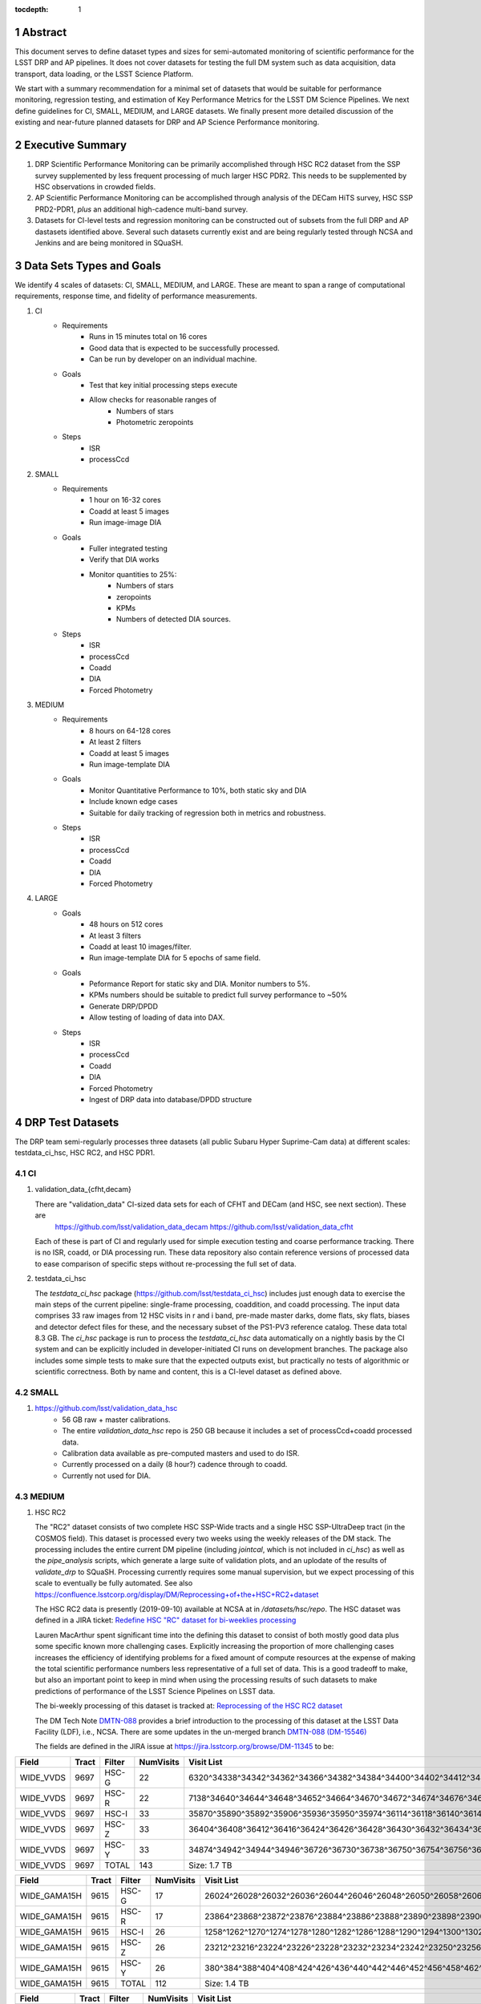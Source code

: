 ..

:tocdepth: 1

.. Please do not modify tocdepth; will be fixed when a new Sphinx theme is shipped.

.. sectnum::

.. TODO: Delete the note below before merging new content to the master branch.

   **This technote is not yet published.**

   Planning out datatests for regular monitoring of the LSST DM Science Pipelines from continuous integration testing and regression monitoring through to large-scale performance reports.

.. Add content here.
.. Do not include the document title (it's automatically added from metadata.yaml).

========
Abstract
========

This document serves to define dataset types and sizes for semi-automated monitoring of scientific performance for the LSST DRP and AP pipelines.  It does not cover datasets for testing the full DM system such as data acquisition, data transport, data loading, or the LSST Science Platform.

We start with a summary recommendation for a minimal set of datasets that would be suitable for performance monitoring, regression testing, and estimation of Key Performance Metrics for the LSST DM Science Pipelines.
We next define guidelines for CI, SMALL, MEDIUM, and LARGE datasets.
We finally present more detailed discussion of the existing and near-future planned datasets for DRP and AP Science Performance monitoring.

=================
Executive Summary
=================

1. DRP Scientific Performance Monitoring can be primarily accomplished through HSC RC2 dataset from the SSP survey supplemented by less frequent processing of much larger HSC PDR2.  This needs to be supplemented by HSC observations in crowded fields.
2. AP Scientific Performance Monitoring can be accomplished through analysis of the DECam HiTS survey, HSC SSP PRD2-PDR1, *plus* an additional high-cadence multi-band survey.
3. Datasets for CI-level tests and regression monitoring can be constructed out of subsets from the full DRP and AP dastasets identified above.  Several such datasets currently exist and are being regularly tested through NCSA and Jenkins and are being monitored in SQuaSH.


=========================
Data Sets Types and Goals
=========================

We identify 4 scales of datasets: CI, SMALL, MEDIUM, and LARGE.  These are meant to span a range of computational requirements, response time, and fidelity of performance measurements.

1. CI
    * Requirements
        - Runs in 15 minutes total on 16 cores
        - Good data that is expected to be successfully processed.
        - Can be run by developer on an individual machine.
    * Goals
        - Test that key initial processing steps execute
        - Allow checks for reasonable ranges of
            - Numbers of stars
            - Photometric zeropoints
    * Steps
        - ISR
        - processCcd

2. SMALL
    * Requirements
        - 1 hour on 16-32 cores
        - Coadd at least 5 images
        - Run image-image DIA
    * Goals
        - Fuller integrated testing
        - Verify that DIA works
        - Monitor quantities to 25%:
            - Numbers of stars
            - zeropoints
            - KPMs
            - Numbers of detected DIA sources.
    * Steps
        - ISR
        - processCcd
        - Coadd
        - DIA
        - Forced Photometry

3. MEDIUM
    * Requirements
        - 8 hours on 64-128 cores
        - At least 2 filters
        - Coadd at least 5 images
        - Run image-template DIA
    * Goals
        - Monitor Quantitative Performance to 10%, both static sky and DIA
        - Include known edge cases
        - Suitable for daily tracking of regression both in metrics and robustness.
    * Steps
        - ISR
        - processCcd
        - Coadd
        - DIA
        - Forced Photometry

4. LARGE
    * Goals
        - 48 hours on 512 cores
        - At least 3 filters
        - Coadd at least 10 images/filter.
        - Run image-template DIA for 5 epochs of same field.
    * Goals
        - Peformance Report for static sky and DIA.  Monitor numbers to 5%.
        - KPMs numbers should be suitable to predict full survey performance to ~50%
        - Generate DRP/DPDD
        - Allow testing of loading of data into DAX.
    * Steps
        - ISR
        - processCcd
        - Coadd
        - DIA
        - Forced Photometry
        - Ingest of DRP data into database/DPDD structure


=================
DRP Test Datasets
=================

The DRP team semi-regularly processes three datasets (all public Subaru Hyper Suprime-Cam data) at different scales: testdata_ci_hsc, HSC RC2, and HSC PDR1.

CI
==
1. validation_data_{cfht,decam}

   There are "validation_data" CI-sized data sets for each of CFHT and DECam (and HSC, see next section).  These are
     https://github.com/lsst/validation_data_decam
     https://github.com/lsst/validation_data_cfht
   Each of these is part of CI and regularly used for simple execution testing and coarse performance tracking.  There is no ISR, coadd, or DIA processing run.  These data repository also contain reference versions of processed data to ease comparison of specific steps without re-processing the full set of data.

2. testdata_ci_hsc

   The `testdata_ci_hsc` package (https://github.com/lsst/testdata_ci_hsc) includes just enough data to exercise the main steps of the current pipeline: single-frame processing, coaddition, and coadd processing.  The input data comprises 33 raw images from 12 HSC visits in r and i band, pre-made master darks, dome flats, sky flats, biases and detector defect files for these, and the necessary subset of the PS1-PV3 reference catalog.  These data total 8.3 GB.  The `ci_hsc` package is run to process the `testdata_ci_hsc` data automatically on a nightly basis by the CI system and can be explicitly included in developer-initiated CI runs on development branches.  The package also includes some simple tests to make sure that the expected outputs exist, but practically no tests of algorithmic or scientific correctness.  Both by name and content, this is a CI-level dataset as defined above.

SMALL
=====
1. https://github.com/lsst/validation_data_hsc
    - 56 GB raw + master calibrations.
    - The entire `validation_data_hsc` repo is 250 GB because it includes a set of processCcd+coadd processed data.
    - Calibration data available as pre-computed masters and used to do ISR.
    - Currently processed on a daily (8 hour?) cadence through to coadd.
    - Currently not used for DIA.

MEDIUM
======
1. HSC RC2

   The "RC2" dataset consists of two complete HSC SSP-Wide tracts and a single HSC SSP-UltraDeep tract (in the COSMOS field).  This dataset is  processed every two weeks using the weekly releases of the DM stack.  The processing includes the entire current DM pipeline (including `jointcal`, which is not included in `ci_hsc`) as well as the `pipe_analysis` scripts, which generate a large suite of validation plots, and an uplodate of the results of `validate_drp` to SQuaSH.  Processing currently requires some manual supervision, but we expect processing of this scale to eventually be fully automated.  See also https://confluence.lsstcorp.org/display/DM/Reprocessing+of+the+HSC+RC2+dataset

   The HSC RC2 data is presently (2019-09-10) available at NCSA at in `/datasets/hsc/repo`.  The HSC dataset was defined in a JIRA ticket: `Redefine HSC "RC" dataset for bi-weeklies processing <https://jira.lsstcorp.org/browse/DM-11345>`_

   Lauren MacArthur spent significant time into the defining this dataset to consist of both mostly good data plus some specific known more challenging cases.  Explicitly increasing the proportion of more challenging cases increases the efficiency of identifying problems for a fixed amount of compute resources at the expense of making the total scientific performance numbers less representative of a full set of data.  This is a good tradeoff to make, but also an important point to keep in mind when using the processing results of such datasets to make predictions of performance of the LSST Science Pipelines on LSST data.

   The bi-weekly processing of this dataset is tracked at:
   `Reprocessing of the HSC RC2 dataset <https://confluence.lsstcorp.org/display/DM/Reprocessing+of+the+HSC+RC2+dataset#/>`_

   The DM Tech Note
   `DMTN-088 <https://dmtn-088.lsst.io/>`_
   provides a brief introduction to the processing of this dataset at the LSST Data Facility (LDF), i.e., NCSA.  There are some updates in the un-merged branch `DMTN-088 (DM-15546) <https://dmtn-088.lsst.io/v/DM-15546/index.html>`_

   The fields are defined in the JIRA issue at
   `https://jira.lsstcorp.org/browse/DM-11345 <https://jira.lsstcorp.org/browse/DM-11345?focusedCommentId=90372&page=com.atlassian.jira.plugin.system.issuetabpanels:comment-tabpanel#comment-90372>`_
   to be:

=========   =====   ======  ========= ==========
Field       Tract   Filter  NumVisits Visit List
=========   =====   ======  ========= ==========
WIDE_VVDS   9697    HSC-G   22        6320^34338^34342^34362^34366^34382^34384^34400^34402^34412^34414^34422^34424^34448^34450^34464^34468^34478^34480^34482^34484^34486
WIDE_VVDS   9697    HSC-R   22        7138^34640^34644^34648^34652^34664^34670^34672^34674^34676^34686^34688^34690^34698^34706^34708^34712^34714^34734^34758^34760^34772
WIDE_VVDS   9697    HSC-I   33        35870^35890^35892^35906^35936^35950^35974^36114^36118^36140^36144^36148^36158^36160^36170^36172^36180^36182^36190^36192^36202^36204^36212^36214^36216^36218^36234^36236^36238^36240^36258^36260^36262
WIDE_VVDS   9697    HSC-Z   33        36404^36408^36412^36416^36424^36426^36428^36430^36432^36434^36438^36442^36444^36446^36448^36456^36458^36460^36466^36474^36476^36480^36488^36490^36492^36494^36498^36504^36506^36508^38938^38944^38950
WIDE_VVDS   9697    HSC-Y   33        34874^34942^34944^34946^36726^36730^36738^36750^36754^36756^36758^36762^36768^36772^36774^36776^36778^36788^36790^36792^36794^36800^36802^36808^36810^36812^36818^36820^36828^36830^36834^36836^36838
WIDE_VVDS   9697    TOTAL   143       Size: 1.7 TB
=========   =====   ======  ========= ==========

============    =====   ======  ========= ==========
Field           Tract   Filter  NumVisits Visit List
============    =====   ======  ========= ==========
WIDE_GAMA15H    9615    HSC-G   17        26024^26028^26032^26036^26044^26046^26048^26050^26058^26060^26062^26070^26072^26074^26080^26084^26094
WIDE_GAMA15H    9615    HSC-R   17        23864^23868^23872^23876^23884^23886^23888^23890^23898^23900^23902^23910^23912^23914^23920^23924^28976
WIDE_GAMA15H    9615    HSC-I   26        1258^1262^1270^1274^1278^1280^1282^1286^1288^1290^1294^1300^1302^1306^1308^1310^1314^1316^1324^1326^1330^24494^24504^24522^24536^24538
WIDE_GAMA15H    9615    HSC-Z   26        23212^23216^23224^23226^23228^23232^23234^23242^23250^23256^23258^27090^27094^27106^27108^27116^27118^27120^27126^27128^27130^27134^27136^27146^27148^27156
WIDE_GAMA15H    9615    HSC-Y   26        380^384^388^404^408^424^426^436^440^442^446^452^456^458^462^464^468^470^472^474^478^27032^27034^27042^27066^27068
WIDE_GAMA15H    9615    TOTAL   112       Size: 1.4 TB
============    =====   ======  ========= ==========

=========   =====   ======  ========= ==========
Field       Tract   Filter  NumVisits Visit List
=========   =====   ======  ========= ==========
UD_COSMOS   9813    HSC-G   17        11690^11692^11694^11696^11698^11700^11702^11704^11706^11708^11710^11712^29324^29326^29336^29340^29350
UD_COSMOS   9813    HSC-R   16        1202^1204^1206^1208^1210^1212^1214^1216^1218^1220^23692^23694^23704^23706^23716^23718
UD_COSMOS   9813    HSC-I   33        1228^1230^1232^1238^1240^1242^1244^1246^1248^19658^19660^19662^19680^19682^19684^19694^19696^19698^19708^19710^19712^30482^30484^30486^30488^30490^30492^30494^30496^30498^30500^30502^30504
UD_COSMOS   9813    HSC-Z   31        1166^1168^1170^1172^1174^1176^1178^1180^1182^1184^1186^1188^1190^1192^1194^17900^17902^17904^17906^17908^17926^17928^17930^17932^17934^17944^17946^17948^17950^17952^17962
UD_COSMOS   9813    HSC-Y   52        318^322^324^326^328^330^332^344^346^348^350^352^354^356^358^360^362^1868^1870^1872^1874^1876^1880^1882^11718^11720^11722^11724^11726^11728^11730^11732^11734^11736^11738^11740^22602^22604^22606^22608^22626^22628^22630^22632^22642^22644^22646^22648^22658^22660^22662^22664
UD_COSMOS   9813    NB0921  28        23038^23040^23042^23044^23046^23048^23050^23052^23054^23056^23594^23596^23598^23600^23602^23604^23606^24298^24300^24302^24304^24306^24308^24310^25810^25812^25814^25816
UD_COSMOS   9813    TOTAL   177       Size: 3.2 TB
=========   =====   ======  ========= ==========

   This dataset satisfies the definition above for a MEDIUM dataset.

LARGE
=====

1. HSC SSP PDR1 and PDR2

  The full HSC SSP Public Data Release 1 (PDR1) dataset has been processed by LSST DM twice.  This is a LARGE dataset.  The timescale for these runs is essentially as-needed.  The processing of these large dataset could be increased as the workflow and orchestration tooling for automated execution improves.  We expect this scale of processing to always require some manual supervision (but significantly less than it does today).  As more data becomes available with future SSP public releases, we expect this dataset to grow to include them.

  See reports at:

    * `Cycle S17 HSC PDR1 Processing <https://confluence.lsstcorp.org/display/DM/S17B+HSC+PDR1+reprocessing>`_
    * `Cycle S18 HSC PDR1 Processing <https://confluence.lsstcorp.org/display/DM/S18+HSC+PDR1+reprocessing/>`_

  The HSC Public Data Release 2 (PDR2) dataset was released by HSC in the Summer of 2019.  This dataset has been copied to NCSA and is now available at `/datasets/hsc/raw/ssp_pdr2`.  It is appropriate for DRP and for AP testing and performance monitoring.  As with PDR1, PDR2 is similarly a LARGE dataset.

DESIRED DATASETS
================
In the future, there are at least two additional dataset needs:

1. Less Large LARGE

   Some important features of data are sufficiently rare that it's hard to include all of them simultaneously in just the three tracts of the RC dataset.  A dataset between the RC and PDR1/2 scales, run perhaps on monthly timescales (especially if RC processing can be done weekly as automation improves), would be useful to ensure coverage of those features.  10-15 tracts is probably the right scale.

2. Missing Features

   Three important data features are missed in all of the datasets described above, as they are generically missing all datasets that are subsets of HSC SSP PDR1/2 and RC2:

      - Differential chromatic refraction (HSC has an atmospheric dispersion corrector).

      - LSST-like wavefront sensors (HSC's are too close to focus to be useful for learning much about the state of the optical system).

      - Crowded stellar fields.

   A (not yet identified) DECam dataset could potentially address all of these issues, but characterizing the properties of DECam at the level already done for HSC may be difficult, and would probably be necessary to fully test the DM algorithms for which DCR and wavefront sensors are relevant (e.g., physically-motivated PSF modeling).  Many non-PDR1/2+RC2 HSC datasets do include more interesting variability or crowded fields, so it *might* be most efficient to just add one of these to our test data suite, and defer some testing of DCR or wavefront-sensor algorithms until data from ComCam or even the full LSST camera are available.

DRP Summary
===========

CI, SMALL, MEDIUM, and LARGE datasets exist suitable for significant amount of Science Pipelines performance monitoring.  The addition of a dataset on a crowded field would help exercise a key portion of the Science Pipelines that currently is uncertain.  Technical investigations of (1) using wavefront-sensor data and (2) a system without an ADC may wait until commissioning data is available from ComCam or the full LSSTCam.

=================
AP Test Datasets
=================
Summary recommendations:
  1. use a subset of HiTS for quick turnaround processing, smoke tests, etc.  DONE.
  2. use the DECam Bulge survey for crowded field tests.  IN PROGRESS.
  3. Select a subset of HSC SSP PDR1 vs PDR2.  TICKET OPEN.
  4. use a DES Deep SN field for large-scale processing.

Desiderata for AP testing:
  - tens of epochs per filter per tract in order to construct templates for image differencing and to characterize variability
  - the ability to exercise as many aspects of LSST pipelines and data products as possible
  - public availability (so that we can feely recruit various LSST stakeholders)
  - potential for enabling journal publications (both technical and scientific) so that various stakeholders beyond LSST DM may have direct interest in contributing tools and analysis.
  - We should have datasets from at least two different cameras, so that we can isolate effects of LSST pipeline performance from camera-specific details (e.g., ISR, PSF variations) that impact the false-positive rate
  - at least one dataset should be from HSC, to take advantage of Princeton's work on DRP processing
  - at least one dataset should be from a camera without an ADC to test DCR.
  - probably only two cameras should be used for regular detailed processing, to avoid spending undue DM time characterizing non-LSST cameras.  HSC and DECam are the clear choices for this.
  - datasets should include regions of both high and low stellar densities, to understand the impact of crowding on image differencing
  - ideally, data will be taken over multiple seasons to enable clear separation of templates from the science images
  - datasets sampling a range of timescales (hours, days, ... years) provide the most complete look at the real transient and variable population
  - datasets with multiple filters will aid in understanding our DCR performance and are more representative of LSST data.
  - substantial dithering or field overlaps will allow us to test our ability to piece together templates from multiple images (some transient surveys, such as HiTS, PTF, and ZTF, use a strict field grid)
  - there is a balance to be struck between using datasets that have been extensively mined scientifically by the survey times as opposed to datasets that have not been exploited completely.  If published catalogs of variables, transients, and/or asteroids exist, they will aid in false-positive discrimination and speed QA work.  On the other hand well-mined datasets may be less motivating to work on, particularly for those outside LSST DM.
  - LSST-like cadences to test Solar System Orbit algorithms

CI
==
1. DECam HiTS
    - A subset of data intended for CI AP testing (with Blind15A_40 and Blind15A_42) is in
      https://github.com/lsst/ap_verify_ci_hits2015
    This subset is only 3 visits and 2 CCDs per visit.

SMALL
=====
1. DECam HiTS
    - Available on lsst-dev in `/datasets/decam/_internal/hits`
    - Total of 2269 images available.
    - up to 14 DECam fields taken over two seasons, or a larger number (40-50) of single season-only ; 4-5 epochs per night in one band (g) over a week
    - Essentially only g-band, as there are only a few r-band images available.  This would not then actually satisfy the 2-band MEDIUM color requirement outlined above.
    - Blind15A_26, Blind15A_40, and Blind15A_42 have been selected for AP testing in
      https://github.com/lsst/ap_verify_hits2015

MEDIUM
======
1. HSC SSP PDR1+PDR2
    - Planned work to build templates from PDR1 and then run subtractions from the new data in PDR2 from later years.
    https://jira.lsstcorp.org/browse/DM-20559
    https://jira.lsstcorp.org/browse/DM-20560

It's less clear that it's feasible to do active regular testing of DIA on LARGE datasets.  MEDIUM should be sufficient to characterize the key science performance goals.


AP Candidate Additional Datasets
================================
1. DECam DES SN fields
    - 8 shallow SN fields, 2 deep SN fields
    - griz observation sequences obtained ~ weekly
    - deep fields have multiple exposures in one field in the same filter each night, with other filters other nights; shallow fields have a single griz sequence in one night.  Former is more LSST-like.
    - Raw data are public
    - 10 fields from 2014 (DES Y2) in field SN-X3.
    - g (no particular reason for this choice)
    - visits = [371412, 371413, 376667, 376668, 379288, 379289, 379290, 381528, 381529]
    - Available on lsst-dev in `/datasets/des_sn/repo_Y2`

2. HSC New Horizons
    - crowded stellar field (Galactic Bulge)
    - available to us (not fully public?); unclear details of numbers of epochs, etc.
    - scientifically untapped
    - Available on lsst-dev at `/datasets/hsc/raw/newhorizons/`

3. DECam Bulge survey
    - crowded stellar field
    - Propoasal ID 2013A-0719 (PI Saha)
    - limited publications to date: 2017AJ....154...85V; total boundaries of survey unclear.
    - published example shows that globular cluster M5 field has 50+ observations over 2+ seasons in each of ugriz

4. DECam NEO survey
    - PI L. Allen
    - 320 square degrees; 5 epochs a night in a single filter with 5 minute cadence, repeating for three nights
    - 3 seasons of data

5. HSC SSP Deep or Ultra-Deep:
    - grizy; exposure times 3-5 minutes; tens of epochs available
    - two UD fields and 15 deep fields
    - Open Time observations from Yoshida
    - tens of epochs over a couple of nights for a range of fields
    - GAMA09 and VVDS overlap SSP wide (only) but Yoshida reports the seeing was bad (~1")


====================================
Datasets considered but not selected
====================================
 * CFHT-SNLS
   - Suitable for some AP performance.  But no obvious reason to select CFHT over DECam.
 * CFHTLS-Deep
   - Suitable, but no obvious reason to select CFHT over DECam
 * PTF
   - Tens to thousands of epochs of public images available in two filters (g & R), but camera characteristics are markedly different–2"+ seeing, 1" pixels, and much shallower.
 * ZTF
   - Same sampling issues as PTF.  `obs_ztf` exists, but has not been thoroughly tested.  Not all desired calibration products are presently (2019-10-07) publicly available.
 * DLS
   - MOSAIC data.  Was processed through the DM Science Pipelines once (https://dmtn-063.lsst.io/), but there is no supported LSST Science Pipelines module for the camera, so there is no possibility of ongoing analysis.


============
Related Work
============
There is a detailed table of datasets and the elements of https://ls.st/LSE-61 tested by each on the LSST Project Confluence.  The table there aims to cover all aspects of the DM system, not just the Science Pipelines focus on this present tech note.
`Data sets used for DM Verification and Validation <https://confluence.lsstcorp.org/x/nYn4BQ>`_


===============
Practical Notes
===============

Calibration
===========

Master calibration images will be required prior to processing.  We will not be testing the generation of these master calibration images as part of the processing of these datasets for CI, SMALL, and MEDIUM datasets.  Such generation is suitable for processing with LARGE datasets, but full testing of calibration should be the subject of a separate effort and planning and additional supporting documentation.

Astrometric and photometric reference catalogs will be required for each dataset.

Jenkins vs. NCSA
================
The above goals and dataset definitions are written with the NCSA Verification Cluster in mind.
The current Jenkins AWS solution has a much smaller number of available cores than the NCSA Verification Cluster.  These limitations mean that the CI and SMALL datasets are suited to Jenkins.  It would be _possible_ to do occasional MEDIUM runs through Jenkins, but it's likely more efficient to run them at NCSA.

The CI scale of data should also was be possible for a developer to manually run on an individual machine, whether that's at their desktop or NCSA.

===========
Future Work
===========
1. Specify as-realized datasets on disk based on these recommendations.
2. Update discussion of `processCcd` to reflect Gen3 Task names and divisions.

.. .. rubric:: References

.. Make in-text citations with: :cite:`bibkey`.

.. .. bibliography:: local.bib lsstbib/books.bib lsstbib/lsst.bib lsstbib/lsst-dm.bib lsstbib/refs.bib lsstbib/refs_ads.bib
..    :encoding: latex+latin
..    :style: lsst_aa
